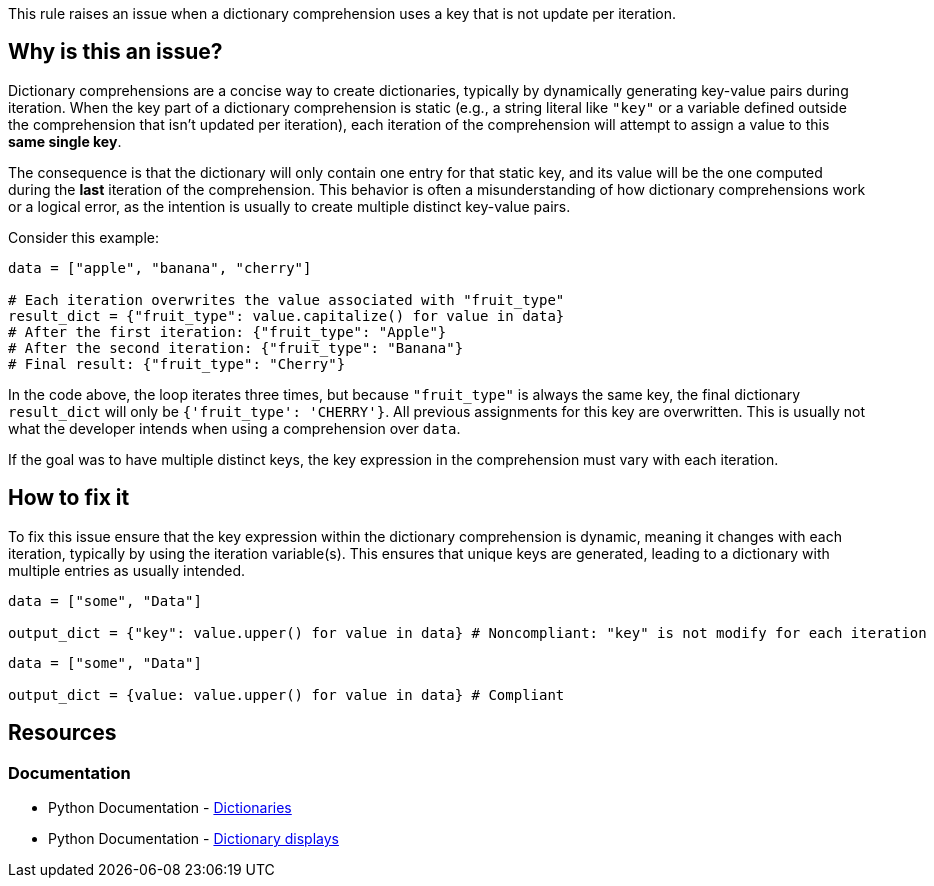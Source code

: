 This rule raises an issue when a dictionary comprehension uses a key that is not update per iteration.

== Why is this an issue?

Dictionary comprehensions are a concise way to create dictionaries, typically by dynamically generating key-value pairs during iteration. 
When the key part of a dictionary comprehension is static (e.g., a string literal like `"key"` or a variable defined outside the comprehension that isn't updated per iteration), 
each iteration of the comprehension will attempt to assign a value to this *same single key*.

The consequence is that the dictionary will only contain one entry for that static key, 
and its value will be the one computed during the *last* iteration of the comprehension. 
This behavior is often a misunderstanding of how dictionary comprehensions work or a logical error, as the intention is usually to create multiple distinct key-value pairs.

Consider this example:
[source,python]
----
data = ["apple", "banana", "cherry"]

# Each iteration overwrites the value associated with "fruit_type"
result_dict = {"fruit_type": value.capitalize() for value in data}
# After the first iteration: {"fruit_type": "Apple"}
# After the second iteration: {"fruit_type": "Banana"}
# Final result: {"fruit_type": "Cherry"}
----

In the code above, the loop iterates three times, but because `"fruit_type"` is always the same key, the final dictionary `result_dict` will only be `{'fruit_type': 'CHERRY'}`. 
All previous assignments for this key are overwritten. This is usually not what the developer intends when using a comprehension over `data`.

If the goal was to have multiple distinct keys, the key expression in the comprehension must vary with each iteration.

== How to fix it

To fix this issue ensure that the key expression within the dictionary comprehension is dynamic, meaning it changes with each iteration, typically by using the iteration variable(s). 
This ensures that unique keys are generated, leading to a dictionary with multiple entries as usually intended.

[source,python,diff-id=1,diff-type=noncompliant]
----
data = ["some", "Data"]

output_dict = {"key": value.upper() for value in data} # Noncompliant: "key" is not modify for each iteration
----

[source,python,diff-id=1,diff-type=compliant]
----
data = ["some", "Data"]

output_dict = {value: value.upper() for value in data} # Compliant
----

== Resources

=== Documentation

* Python Documentation - https://docs.python.org/3/tutorial/datastructures.html#dictionaries[Dictionaries]
* Python Documentation - https://docs.python.org/3/reference/expressions.html#dictionary-displays[Dictionary displays]

ifdef::env-github,rspecator-view[]

'''
== Implementation Specification
(visible only on this page)

We should detect when a String literal is used as the key, and a generator as the value.
We could detect if the string literal is assigned to a value which is used as the key (and defined outside of the comprehension), and a generator as the value.

=== Message

Replace this static key with a dynamic one.

=== Highlighting

The static key

'''
endif::env-github,rspecator-view[]
